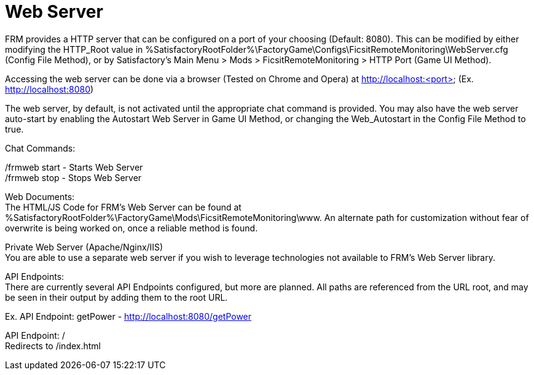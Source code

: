= Web Server

:url-repo: https://github.com/porisius/FicsitRemoteMonitoring

FRM provides a HTTP server that can be configured on a port of your choosing (Default: 8080). This can be modified by either modifying the HTTP_Root value in %SatisfactoryRootFolder%\FactoryGame\Configs\FicsitRemoteMonitoring\WebServer.cfg (Config File Method), or by Satisfactory's Main Menu > Mods > FicsitRemoteMonitoring > HTTP Port (Game UI Method).

Accessing the web server can be done via a browser (Tested on Chrome and Opera) at http://localhost:<port> (Ex. http://localhost:8080)

The web server, by default, is not activated until the appropriate chat command is provided. You may also have the web server auto-start by enabling the Autostart Web Server in Game UI Method, or changing the Web_Autostart in the Config File Method to true.

Chat Commands:

/frmweb start - Starts Web Server +
/frmweb stop - Stops Web Server

Web Documents: +
The HTML/JS Code for FRM's Web Server can be found at %SatisfactoryRootFolder%\FactoryGame\Mods\FicsitRemoteMonitoring\www. An alternate path for customization without fear of overwrite is being worked on, once a reliable method is found.

Private Web Server (Apache/Nginx/IIS) +
You are able to use a separate web server if you wish to leverage technologies not available to FRM's Web Server library.

API Endpoints: +
There are currently several API Endpoints configured, but more are planned. All paths are referenced from the URL root, and may be seen in their output by adding them to the root URL.

Ex. API Endpoint: getPower - http://localhost:8080/getPower

API Endpoint: / +
Redirects to /index.html